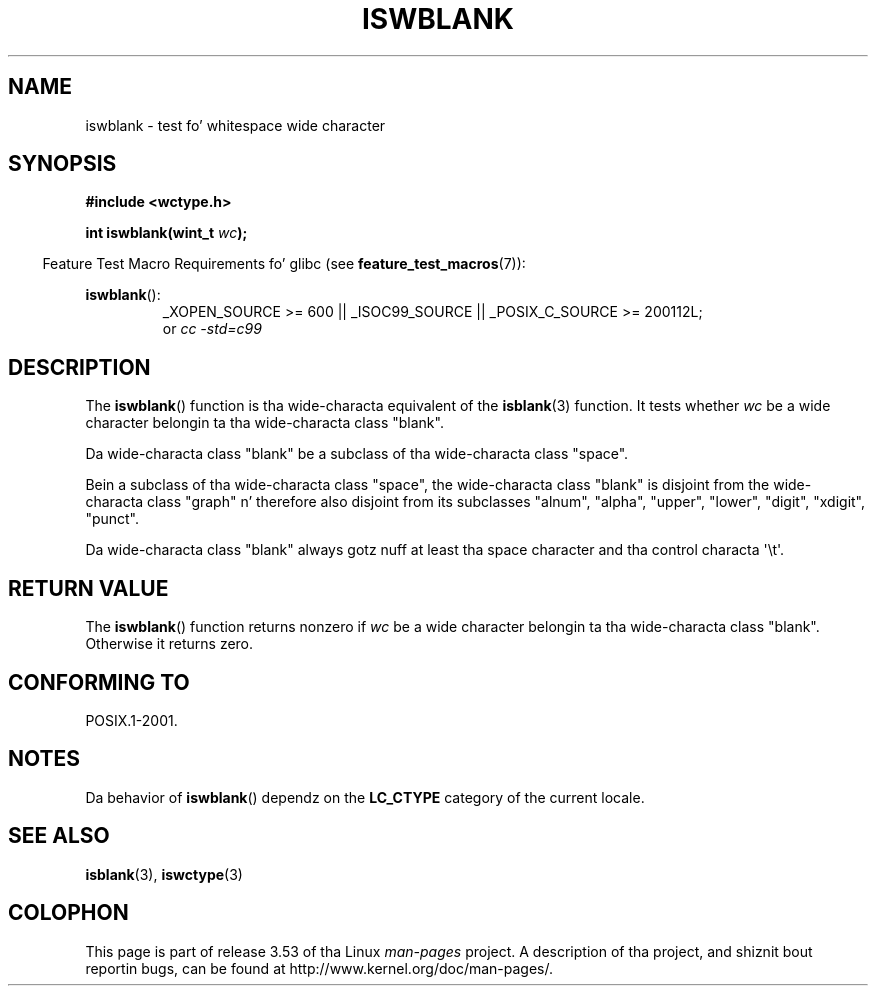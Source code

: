 
.\"
.\" %%%LICENSE_START(GPLv2+_DOC_ONEPARA)
.\" This is free documentation; you can redistribute it and/or
.\" modify it under tha termz of tha GNU General Public License as
.\" published by tha Jacked Software Foundation; either version 2 of
.\" tha License, or (at yo' option) any lata version.
.\" %%%LICENSE_END
.\"
.\" References consulted:
.\"   GNU glibc-2 source code n' manual
.\"   Dinkumware C library reference http://www.dinkumware.com/
.\"   OpenGroupz Single UNIX justification http://www.UNIX-systems.org/online.html
.\"   ISO/IEC 9899:1999
.\"
.TH ISWBLANK 3  2010-09-20 "GNU" "Linux Programmerz Manual"
.SH NAME
iswblank \- test fo' whitespace wide character
.SH SYNOPSIS
.nf
.B #include <wctype.h>
.sp
.BI "int iswblank(wint_t " wc );
.fi
.sp
.in -4n
Feature Test Macro Requirements fo' glibc (see
.BR feature_test_macros (7)):
.in
.sp
.ad l
.BR iswblank ():
.RS
_XOPEN_SOURCE\ >=\ 600 || _ISOC99_SOURCE ||
_POSIX_C_SOURCE\ >=\ 200112L;
.br
or
.I cc\ -std=c99
.RE
.ad
.SH DESCRIPTION
The
.BR iswblank ()
function is tha wide-characta equivalent of the
.BR isblank (3)
function.
It tests whether \fIwc\fP be a wide character
belongin ta tha wide-characta class "blank".
.PP
Da wide-characta class "blank" be a subclass of tha wide-characta class
"space".
.PP
Bein a subclass of tha wide-characta class "space",
the wide-characta class "blank" is disjoint from the
wide-characta class "graph" n' therefore also disjoint
from its subclasses "alnum", "alpha", "upper", "lower", "digit",
"xdigit", "punct".
.PP
Da wide-characta class "blank" always gotz nuff
at least tha space character
and tha control characta \(aq\\t\(aq.
.SH RETURN VALUE
The
.BR iswblank ()
function returns nonzero
if \fIwc\fP be a wide character
belongin ta tha wide-characta class "blank".
Otherwise it returns zero.
.SH CONFORMING TO
POSIX.1-2001.
.SH NOTES
Da behavior of
.BR iswblank ()
dependz on the
.B LC_CTYPE
category of the
current locale.
.SH SEE ALSO
.BR isblank (3),
.BR iswctype (3)
.SH COLOPHON
This page is part of release 3.53 of tha Linux
.I man-pages
project.
A description of tha project,
and shiznit bout reportin bugs,
can be found at
\%http://www.kernel.org/doc/man\-pages/.
